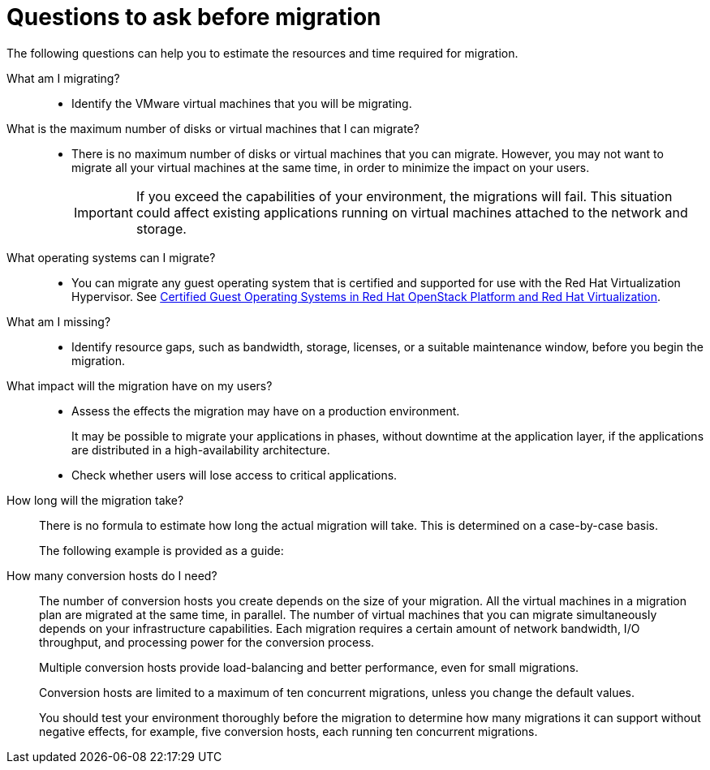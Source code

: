 // Module included in the following assemblies:
// assembly_Planning_the_migration.adoc
[id="Questions_to_ask_before_migration_{context}"]
= Questions to ask before migration

The following questions can help you to estimate the resources and time required for migration.

What am I migrating?::
* Identify the VMware virtual machines that you will be migrating.

What is the maximum number of disks or virtual machines that I can migrate?::
* There is no maximum number of disks or virtual machines that you can migrate. However, you may not want to migrate all your virtual machines at the same time, in order to minimize the impact on your users.
+
[IMPORTANT]
====
If you exceed the capabilities of your environment, the migrations will fail. This situation could affect existing applications running on virtual machines attached to the network and storage.
====

What operating systems can I migrate?::
* You can migrate any guest operating system that is certified and supported for use with the Red Hat Virtualization Hypervisor. See link:https://access.redhat.com/articles/973163[Certified Guest Operating Systems in Red Hat OpenStack Platform and Red Hat Virtualization].

What am I missing?::
* Identify resource gaps, such as bandwidth, storage, licenses, or a suitable maintenance window, before you begin the migration.

What impact will the migration have on my users?::
* Assess the effects the migration may have on a production environment.
+
It may be possible to migrate your applications in phases, without downtime at the application layer, if the applications are distributed in a high-availability architecture.

* Check whether users will lose access to critical applications.

How long will the migration take?::
There is no formula to estimate how long the actual migration will take. This is determined on a case-by-case basis.
+
The following example is provided as a guide:
+
ifdef::rhv[]
.Red Hat Virtualization migration
+
====
* Duration of migration: 1:15:53 (hh:mm:ss)
* 10 virtual machines
* Total data migrated: 1000 GB
* Hardware:
** Strong host (40 cores, 500 GB RAM)
** Fast SSD XtremIO storage
** Fibre Channel 8 interface for host-to-storage connection
** 10 GbE network interface cards for all other connections
====
endif::rhv[]
ifdef::osp[]
.Red Hat OpenStack Platform migration
+
====
* Duration of migration: 2:13:00 (hh:mm:ss)
* 20 virtual machines
* 2 conversion hosts, maximum of 10 concurrent conversions
* Total data migrated: 1000 GB
* Hardware:
** Strong host (40 cores, 500 GB RAM)
** Fast SSD XtremIO storage
** Fibre Channel 8 interface for host-to-storage connection
** 10 GbE network interface cards for all other connections
====
endif::osp[]

How many conversion hosts do I need?::
The number of conversion hosts you create depends on the size of your migration. All the virtual machines in a migration plan are migrated at the same time, in parallel. The number of virtual machines that you can migrate simultaneously depends on your infrastructure capabilities. Each migration requires a certain amount of network bandwidth, I/O throughput, and processing power for the conversion process.
+
Multiple conversion hosts provide load-balancing and better performance, even for small migrations.
+
Conversion hosts are limited to a maximum of ten concurrent migrations, unless you change the default values.
+
You should test your environment thoroughly before the migration to determine how many migrations it can support without negative effects, for example, five conversion hosts, each running ten concurrent migrations.

// Should I migrate my virtual machines with VDDK or SSH?::
// You can configure your conversion hosts to migrate the virtual machines by using either the VMware Virtual Disk Development Kit (VDDK) or SSH. The choice is determined by the number of virtual machines you are migrating and the capabilities of your infrastructure.
// +
// The following table compares the options.
// +
// [cols="1,2,2", options="header"]
// .VDDK and SSH comparison
// |===
// | ^|Pros ^|Cons
// |*VDDK* .<a|* Recommended because it is approximately twice as fast as SSH
// * Compiled with `nbdkit`, which provides direct connectivity to the virtual machine disks
// .<a|* Requires VDDK package download
// * Requires VDDK package location for conversion host configuration
// * Limited to 20 concurrent migrations per conversion host
// * Limited to 10 concurrent migrations per VMware hypervisor unless you increase the hypervisor's NFC service memory
//
// |*SSH* .<a|* Better suited for large-scale migrations than VDDK (not affected by hypervisor's NFC service memory limitation)
// * Does not require additional downloads, packages, tools, or compilation
// .<a|* Slower than VDDK
// * Requires VMware hypervisors to have SSH access enabled
// * Requires VMware hypervisors and conversion hosts to have shared SSH keys
// |===
